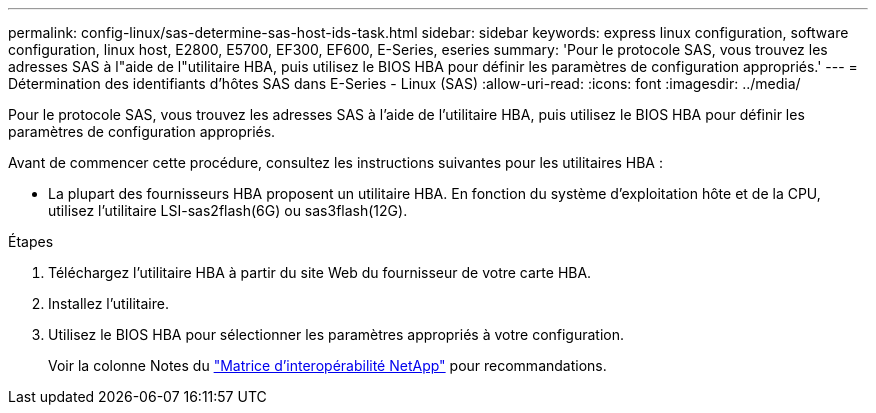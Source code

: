 ---
permalink: config-linux/sas-determine-sas-host-ids-task.html 
sidebar: sidebar 
keywords: express linux configuration, software configuration, linux host, E2800, E5700, EF300, EF600, E-Series, eseries 
summary: 'Pour le protocole SAS, vous trouvez les adresses SAS à l"aide de l"utilitaire HBA, puis utilisez le BIOS HBA pour définir les paramètres de configuration appropriés.' 
---
= Détermination des identifiants d'hôtes SAS dans E-Series - Linux (SAS)
:allow-uri-read: 
:icons: font
:imagesdir: ../media/


[role="lead"]
Pour le protocole SAS, vous trouvez les adresses SAS à l'aide de l'utilitaire HBA, puis utilisez le BIOS HBA pour définir les paramètres de configuration appropriés.

Avant de commencer cette procédure, consultez les instructions suivantes pour les utilitaires HBA :

* La plupart des fournisseurs HBA proposent un utilitaire HBA. En fonction du système d'exploitation hôte et de la CPU, utilisez l'utilitaire LSI-sas2flash(6G) ou sas3flash(12G).


.Étapes
. Téléchargez l'utilitaire HBA à partir du site Web du fournisseur de votre carte HBA.
. Installez l'utilitaire.
. Utilisez le BIOS HBA pour sélectionner les paramètres appropriés à votre configuration.
+
Voir la colonne Notes du https://mysupport.netapp.com/matrix["Matrice d'interopérabilité NetApp"^] pour recommandations.


